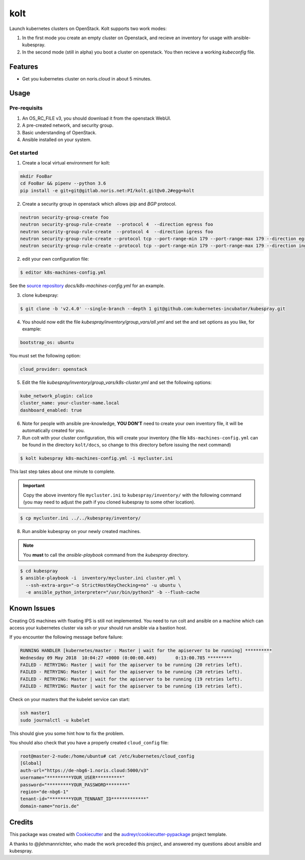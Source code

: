 ====
kolt
====

Launch kubernetes clusters on OpenStack.
Kolt supports two work modes:

1. In the first mode you create an empty cluster on Openstack,
   and recieve an inventory for usage with ansible-kubespray.

2. In the second mode (still in alpha) you boot a cluster on openstack.
   You then recieve a working `kubeconfig` file.


Features
--------

* Get you kubernetes cluster on noris.cloud in about 5 minutes.

Usage
-----

Pre-requisits
~~~~~~~~~~~~~

1. An OS_RC_FILE v3, you should download it from the openstack WebUI.
2. A pre-created network, and security group.
3. Basic understanding of OpenStack.
4. Ansible installed on your system.

Get started
~~~~~~~~~~~
1. Create a local virtual environment for kolt:

.. code:: shell

   mkdir FooBar
   cd FooBar && pipenv --python 3.6
   pip install -e git+git@gitlab.noris.net:PI/kolt.git@v0.2#egg=kolt

2. Create a security group in openstack which allows `ipip` and `BGP` protocol.

.. code:: shell

   neutron security-group-create foo
   neutron security-group-rule-create  --protocol 4  --direction egress foo
   neutron security-group-rule-create  --protocol 4  --direction igress foo
   neutron security-group-rule-create --protocol tcp --port-range-min 179 --port-range-max 179 --direction egress foo
   neutron security-group-rule-create --protocol tcp --port-range-min 179 --port-range-max 179 --direction ingress foo

2. edit your own configuration file:

.. code:: shell

   $ editor k8s-machines-config.yml

See the `source repository`_ `docs/k8s-machines-config.yml` for an example.

.. _source repository: https://gitlab.noris.net/PI/kolt/blob/dev/docs/k8s-machines-config.yml

3. clone kubespray:

.. code:: shell

   $ git clone -b 'v2.4.0' --single-branch --depth 1 git@github.com:kubernetes-incubator/kubespray.git

4. You should now edit the file `kubespray/inventory/group_vars/all.yml`
   and set the and set options as you like, for example:

.. code::

   bootstrap_os: ubuntu

You must set the following option:

.. code::

   cloud_provider: openstack

5. Edit the file `kubespray/inventory/group_vars/k8s-cluster.yml`
   and set the following options:

.. code::

   kube_network_plugin: calico
   cluster_name: your-cluster-name.local
   dashboard_enabled: true

6. Note for people with ansible pre-knowledge, **YOU DON'T** need to create your
   own inventory file, it will be automatically created for you.

7. Run colt with your cluster configuration, this will create your
   inventory (the file ``k8s-machines-config.yml`` can be found in the directory
   ``kolt/docs``, so change to this directory before issuing the next command)

.. code:: shell

   $ kolt kubespray k8s-machines-config.yml -i mycluster.ini

This last step takes about one minute to complete.

.. important::
   
   Copy the above inventory file ``mycluster.ini`` to ``kubespray/inventory/``
   with the following command (you may need to adjust the path if you
   cloned kubespray to some other location).

.. code:: shell

   $ cp mycluster.ini ../../kubespray/inventory/

8. Run ansible kubespray on your newly created machines.

.. note::
   You **must** to call the `ansible-playbook` command from the `kubespray` directory.

.. code:: shell

   $ cd kubespray
   $ ansible-playbook -i  inventory/mycluster.ini cluster.yml \
     --ssh-extra-args="-o StrictHostKeyChecking=no" -u ubuntu \
     -e ansible_python_interpreter="/usr/bin/python3" -b --flush-cache


Known Issues
------------

Creating OS machines with floating IPS is still not implemented. You need
to run colt and ansible on a machine which can access your kubernetes cluster
via ssh or your should run ansible via a bastion host.

If you encounter the following message before failure:

.. code:: shell

   RUNNING HANDLER [kubernetes/master : Master | wait for the apiserver to be running] **********
   Wednesday 09 May 2018  10:04:27 +0000 (0:00:00.449)       0:13:00.785 *********
   FAILED - RETRYING: Master | wait for the apiserver to be running (20 retries left).
   FAILED - RETRYING: Master | wait for the apiserver to be running (20 retries left).
   FAILED - RETRYING: Master | wait for the apiserver to be running (19 retries left).
   FAILED - RETRYING: Master | wait for the apiserver to be running (19 retries left).

Check on your masters that the kubelet service can start:

.. code:: shell

   ssh master1
   sudo journalctl -u kubelet

This should give you some hint how to fix the problem.

You should also check that you have a properly created ``cloud_config`` file:

.. code:: shell

   root@master-2-nude:/home/ubuntu# cat /etc/kubernetes/cloud_config
   [Global]
   auth-url="https://de-nbg6-1.noris.cloud:5000/v3"
   username="*********YOUR_USER**********"
   password="*********YOUR_PASSWORD********"
   region="de-nbg6-1"
   tenant-id="********YOUR_TENNANT_ID*************"
   domain-name="noris.de"


Credits
-------

This package was created with Cookiecutter_ and the `audreyr/cookiecutter-pypackage`_ project template.

.. _Cookiecutter: https://github.com/audreyr/cookiecutter
.. _`audreyr/cookiecutter-pypackage`: https://github.com/audreyr/cookiecutter-pypackage

A thanks to @jlehmannrichter, who made the work preceded this project, and answered
my questions about ansible and kubespray.

.. highlight:: shell
